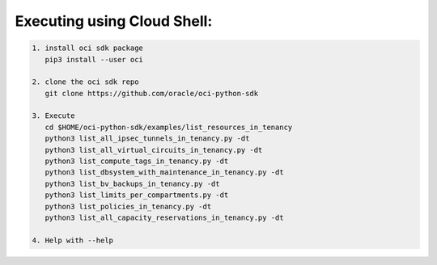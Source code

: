 -----------------------------
Executing using Cloud Shell:
-----------------------------

.. code-block::

    1. install oci sdk package
       pip3 install --user oci

    2. clone the oci sdk repo
       git clone https://github.com/oracle/oci-python-sdk

    3. Execute
       cd $HOME/oci-python-sdk/examples/list_resources_in_tenancy
       python3 list_all_ipsec_tunnels_in_tenancy.py -dt
       python3 list_all_virtual_circuits_in_tenancy.py -dt
       python3 list_compute_tags_in_tenancy.py -dt
       python3 list_dbsystem_with_maintenance_in_tenancy.py -dt
       python3 list_bv_backups_in_tenancy.py -dt
       python3 list_limits_per_compartments.py -dt
       python3 list_policies_in_tenancy.py -dt
       python3 list_all_capacity_reservations_in_tenancy.py -dt

    4. Help with --help


